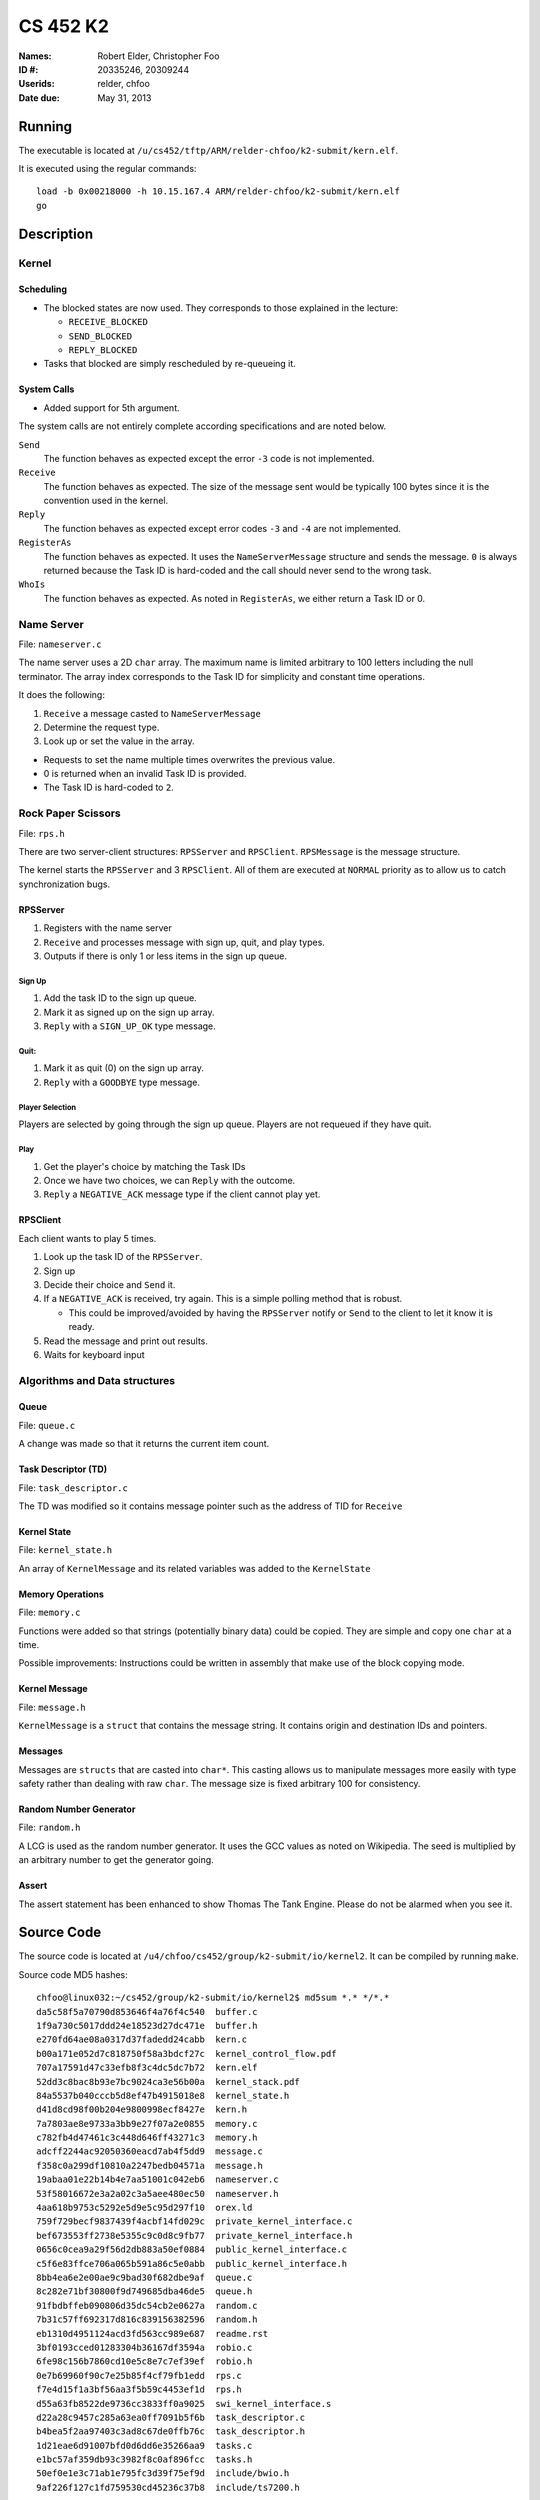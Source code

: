 =========
CS 452 K2
=========


:Names: Robert Elder, Christopher Foo
:ID #: 20335246, 20309244
:Userids: relder, chfoo
:Date due: May 31, 2013


Running
=======

The executable is located at ``/u/cs452/tftp/ARM/relder-chfoo/k2-submit/kern.elf``.

It is executed using the regular commands::

    load -b 0x00218000 -h 10.15.167.4 ARM/relder-chfoo/k2-submit/kern.elf
    go


Description
===========


Kernel
++++++


Scheduling
----------

* The blocked states are now used. They corresponds to those explained in the lecture:

  * ``RECEIVE_BLOCKED``
  * ``SEND_BLOCKED``
  * ``REPLY_BLOCKED``

* Tasks that blocked are simply rescheduled by re-queueing it.


System Calls
------------

* Added support for 5th argument.

The system calls are not entirely complete according specifications and are noted below.

``Send``
    The function behaves as expected except the error ``-3`` code is not implemented.

``Receive``
    The function behaves as expected. The size of the message sent would be typically 100 bytes since it is the convention used in the kernel.

``Reply``
    The function behaves as expected except error codes ``-3`` and ``-4`` are not implemented.

``RegisterAs``
    The function behaves as expected. It uses the ``NameServerMessage`` structure and sends the message. ``0`` is always returned because the Task ID is hard-coded and the call should never send to the wrong task.

``WhoIs``
    The function behaves as expected. As noted in ``RegisterAs``, we either return a Task ID or 0.

Name Server
+++++++++++

File: ``nameserver.c``

The name server uses a 2D ``char`` array. The maximum name is limited arbitrary to 100 letters including the null terminator. The array index corresponds to the Task ID for simplicity and constant time operations.

It does the following:

1. ``Receive`` a message casted to ``NameServerMessage``
2. Determine the request type.
3. Look up or set the value in the array.

* Requests to set the name multiple times overwrites the previous value.
* 0 is returned when an invalid Task ID is provided.
* The Task ID is hard-coded to ``2``.


Rock Paper Scissors
+++++++++++++++++++

File: ``rps.h``

There are two server-client structures: ``RPSServer`` and ``RPSClient``. ``RPSMessage`` is the message structure.

The kernel starts the ``RPSServer`` and 3 ``RPSClient``. All of them are executed at ``NORMAL`` priority as to allow us to catch synchronization bugs. 

RPSServer
---------

1. Registers with the name server
2. ``Receive`` and processes message with sign up, quit, and play types.
3. Outputs if there is only 1 or less items in the sign up queue.

Sign Up
'''''''

1. Add the task ID to the sign up queue.
2. Mark it as signed up on the sign up array.
3. ``Reply`` with a ``SIGN_UP_OK`` type message.

Quit:
'''''

1. Mark it as quit (0) on the sign up array.
2. ``Reply`` with a ``GOODBYE`` type message.

Player Selection
''''''''''''''''

Players are selected by going through the sign up queue. Players are not requeued if they have quit.

Play
''''

1. Get the player's choice by matching the Task IDs
2. Once we have two choices, we can ``Reply`` with the outcome.
3. ``Reply`` a ``NEGATIVE_ACK`` message type if the client cannot play yet.


RPSClient
---------

Each client wants to play 5 times.

1. Look up the task ID of the ``RPSServer``.
2. Sign up
3. Decide their choice and ``Send`` it.
4. If a ``NEGATIVE_ACK`` is received, try again. This is a simple polling method that is robust.

   * This could be improved/avoided by having the ``RPSServer`` notify or ``Send`` to the client to let it know it is ready.

5. Read the message and print out results.
6. Waits for keyboard input



Algorithms and Data structures
++++++++++++++++++++++++++++++


Queue
-----

File: ``queue.c``

A change was made so that it returns the current item count.



Task Descriptor (TD)
--------------------

File: ``task_descriptor.c``

The TD was modified so it contains message pointer such as the address of TID for ``Receive``


Kernel State
------------

File: ``kernel_state.h``

An array of ``KernelMessage`` and its related variables was added to the ``KernelState``


Memory Operations
-----------------

File: ``memory.c``

Functions were added so that strings (potentially binary data) could be copied. They are simple and copy one ``char`` at a time.

Possible improvements: Instructions could be written in assembly that make use of the block copying mode.


Kernel Message
--------------

File: ``message.h``

``KernelMessage`` is a ``struct`` that contains the message string. It contains origin and destination IDs and pointers.


Messages
--------

Messages are ``structs`` that are casted into ``char*``. This casting allows us to manipulate messages more easily with type safety rather than dealing with raw ``char``. The message size is fixed arbitrary 100 for consistency.


Random Number Generator
-----------------------

File: ``random.h``

A LCG is used as the random number generator. It uses the GCC values as noted on Wikipedia. The seed is multiplied by an arbitrary number to get the generator going.


Assert
------

The assert statement has been enhanced to show Thomas The Tank Engine. Please do not be alarmed when you see it.



Source Code
===========

The source code is located at ``/u4/chfoo/cs452/group/k2-submit/io/kernel2``. It can be compiled by running ``make``.

Source code MD5 hashes::

    chfoo@linux032:~/cs452/group/k2-submit/io/kernel2$ md5sum *.* */*.*
    da5c58f5a70790d853646f4a76f4c540  buffer.c
    1f9a730c5017ddd24e18523d27dc471e  buffer.h
    e270fd64ae08a0317d37fadedd24cabb  kern.c
    b00a171e052d7c818750f58a3bdcf27c  kernel_control_flow.pdf
    707a17591d47c33efb8f3c4dc5dc7b72  kern.elf
    52dd3c8bac8b93e7bc9024ca3e56b00a  kernel_stack.pdf
    84a5537b040cccb5d8ef47b4915018e8  kernel_state.h
    d41d8cd98f00b204e9800998ecf8427e  kern.h
    7a7803ae8e9733a3bb9e27f07a2e0855  memory.c
    c782fb4d47461c3c448d646ff43271c3  memory.h
    adcff2244ac92050360eacd7ab4f5dd9  message.c
    f358c0a299df10810a2247bedb04571a  message.h
    19abaa01e22b14b4e7aa51001c042eb6  nameserver.c
    53f58016672e3a2a02c3a5aee480ec50  nameserver.h
    4aa618b9753c5292e5d9e5c95d297f10  orex.ld
    759f729becf9837439f4acbf14fd029c  private_kernel_interface.c
    bef673553ff2738e5355c9c0d8c9fb77  private_kernel_interface.h
    0656c0cea9a29f56d2db883a50ef0884  public_kernel_interface.c
    c5f6e83ffce706a065b591a86c5e0abb  public_kernel_interface.h
    8bb4ea6e2e00ae9c9bad30f682dbe9af  queue.c
    8c282e71bf30800f9d749685dba46de5  queue.h
    91fbdbffeb090806d35dc54cb2e0627a  random.c
    7b31c57ff692317d816c839156382596  random.h
    eb1310d4951124acd3fd563cc989e687  readme.rst
    3bf0193cced01283304b36167df3594a  robio.c
    6fe98c156b7860cd10e5c8e7c7ef39ef  robio.h
    0e7b69960f90c7e25b85f4cf79fb1edd  rps.c
    f7e4d15f1a3bf56aa3f5b59c4453ef1d  rps.h
    d55a63fb8522de9736cc3833ff0a9025  swi_kernel_interface.s
    d22a28c9457c285a63ea0ff7091b5f6b  task_descriptor.c
    b4bea5f2aa97403c3ad8c67de0ffb76c  task_descriptor.h
    1d21eae6d91007bfd0d6dd6e35266aa9  tasks.c
    e1bc57af359db93c3982f8c0af896fcc  tasks.h
    50ef0e1e3c71ab1e795fc3d39f75ef9d  include/bwio.h
    9af226f127c1fd759530cd45236c37b8  include/ts7200.h


Elf MD5 hash::

    chfoo@linux032:/u/cs452/tftp/ARM/relder-chfoo/k2-submit$ md5sum kern.elf 
    707a17591d47c33efb8f3c4dc5dc7b72  kern.elf

Git sha1 hash: ``2b864d846dce67bae5bf4ad86ac0650588f5f85f``


Output
======

The executable prints:

* Task creation
* Who wants to sign up
* What clients choose
* The chosen player task IDs
* The result of the game
* The client's reasoning for winning/losing
* When a client quits

Note that a keyboard response is needed when the *client* gets the result. This allows us to see what the *server* decided before continuing execution. So two presses of the keyboard are needed for each round.


Unimplemented Code
++++++++++++++++++

Because the user tasks are not finished, the program will end up at an assertion failure. The last task remaining will not be able to play because it will continue to poll and wait.

If more time was available, we would have implemented:

* Detect when 1 client is remaining and ``Send`` a ``SHUTDOWN`` message type to the client.
* The client will stop and exit.
* Stop the ``PRSServer`` and the name server
* Exit cleanly.

Performance Measurement
=======================

TODO
